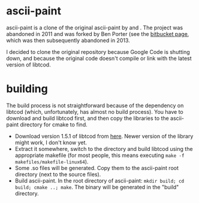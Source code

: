 * ascii-paint

ascii-paint is a clone of the original ascii-paint by and . The project was
abandoned in 2011 and was forked by Ben Porter (see the [[https://bitbucket.org/bpio/ascii-paint/overview][bitbucket page]], which
was then subsequently abandoned in 2013.

I decided to clone the original repository because Google Code is shutting
down, and because the original code doesn't compile or link with the latest
version of libtcod.

* building

The build process is not straightforward because of the dependency on libtcod
(which, unfortunately, has almost no build process). You have to download and
build libtcod first, and then copy the libraries to the ascii-paint directory
for cmake to find.

   * Download version 1.5.1 of libtcod from [[http://roguecentral.org/doryen/libtcod/download/][here]]. Newer version of the library
     might work, I don't know yet.
   * Extract it somewhere, switch to the directory and build libtcod using the
     appropriate makefile (for most people, this means executing =make -f makefiles/makefile-linux64=).
   * Some .so files will be generated. Copy them to the ascii-paint root
     directory (next to the source files).
   * Build ascii-paint. In the root directory of ascii-paint: =mkdir build; cd build; cmake ..; make=. The binary will be generated in
     the "build" directory.
